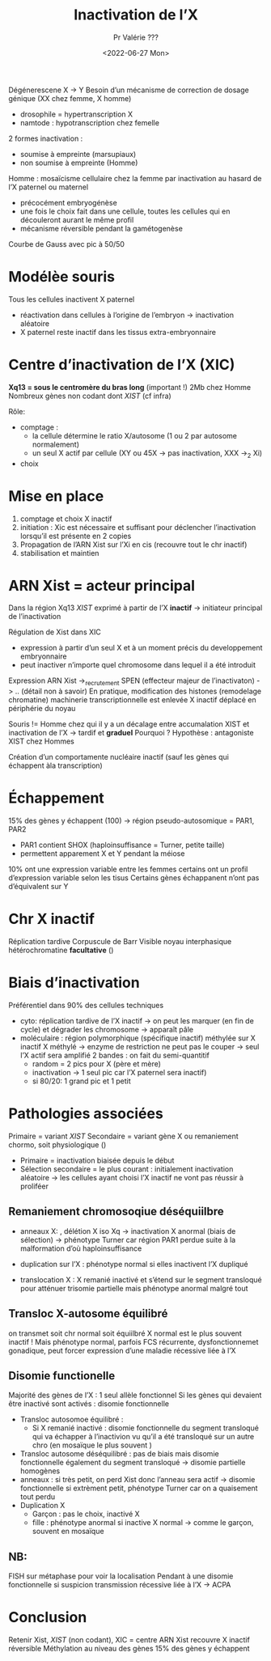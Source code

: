 #+title: Inactivation de l’X
#+date:<2022-06-27 Mon>
#+author: Pr Valérie ???

Dégénerescene X -> Y
Besoin d’un mécanisme de correction de dosage génique (XX chez femme, X homme)
- drosophile = hypertranscription X
- namtode : hypotranscription chez femelle

2 formes inactivation :
- soumise à empreinte (marsupiaux)
- non soumise à empreinte (Homme)

Homme : mosaïcisme cellulaire chez la femme par inactivation au hasard de l’X paternel ou maternel
- précocément embryogénèse
- une fois le choix fait dans une cellule, toutes les cellules qui en découleront aurant le même profil
- mécanisme réversible pendant la gamétogenèse
Courbe de Gauss avec pic à 50/50
* Modélèe souris
Tous les cellules inactivent X paternel
- réactivation dans cellules à l’origine de l’embryon -> inactivation aléatoire
- X paternel reste inactif dans les tissus extra-embryonnaire
* Centre d’inactivation de l’X (XIC)
*Xq13 = sous le centromère du bras long* (important !)
2Mb chez Homme
Nombreux gènes non codant dont /XIST/ (cf infra)

Rôle:
- comptage :
  - la cellule détermine le ratio X/autosome (1 ou 2 par autosome normalement)
  - un seul X actif par cellule (XY ou 45X -> pas inactivation, XXX ->_2 Xi)
- choix
* Mise en place
1. comptage et choix X inactif
2. initiation  : Xic est nécessaire et suffisant pour déclencher l’inactivation lorsqu’il est présente en 2 copies
3. Propagation de l’ARN Xist sur l’Xi en cis (recouvre tout le chr inactif)
4. stabilisation et maintien
* ARN Xist = acteur principal
Dans la région Xq13
/XIST/ exprimé à partir de l’X *inactif* -> initiateur principal de l’inactivation

Régulation de Xist dans XIC
- expression à partir d’un seul X et à un moment précis du developpement embryonnaire
- peut inactiver n’importe quel chromosome dans lequel il a été introduit

Expression ARN Xist ->_recrutement SPEN (effecteur majeur de l’inactivaton) -> .. (détail non à savoir)
En pratique, modification des histones (remodelage chromatine)
machinerie transcriptionnelle est enlevée
X inactif déplacé en périphérie du noyau

Souris != Homme chez qui il y a un décalage entre accumalation XIST et inactivation de l’X
-> tardif et *graduel*
Pourquoi ? Hypothèse : antagoniste XIST chez Hommes

Création d’un comportamente nucléaire inactif (sauf les gènes qui échappent àla transcription)
* Échappement
15% des gènes y échappent (100) -> région pseudo-autosomique = PAR1, PAR2
- PAR1 contient SHOX (haploinsuffisance = Turner, petite taille)
- permettent apparement X et Y pendant la méiose

10% ont une expression variable entre les femmes
certains ont un profil d’expression variable selon les tisus
Certains gènes échappanent n’ont pas d’équivalent sur Y
* Chr X inactif
Réplication tardive
Corpuscule de Barr
Visible noyau interphasique
hétérochromatine *facultative* ()
* Biais d’inactivation
Préférentiel dans 90% des cellules
techniques
- cyto: réplication tardive de l’X inactif -> on peut les marquer (en fin de cycle) et dégrader les chromosome -> apparaît pâle
- moléculaire : région polymorphique (spécifique inactif) méthylée sur X inactif
  X méthylé -> enzyme de restriction ne peut pas le couper -> seul l’X actif sera amplifié
  2 bandes : on fait du semi-quantitif
  - random = 2 pics pour X (père et mère)
  - inactivation -> 1 seul pic car l’X paternel sera inactif)
  - si 80/20: 1 grand pic et 1 petit
* Pathologies associées
Primaire = variant /XIST/
Secondaire = variant gène X ou remaniement chormo, soit physiologique ()

- Primaire = inactivation biaisée depuis le début
- Sélection secondaire = le plus courant : initialement inactivation aléatoire -> les cellules ayant choisi l’X inactif ne vont pas réussir à proliféer
** Remaniement chromosoqiue déséquiilbre
- anneaux X: , délétion X iso Xq -> inactivation X anormal (biais de sélection) -> phénotype Turner car région PAR1 perdue suite à la malformation d’où haploinsuffisance
- duplication sur l’X : phénotype normal si elles inactivent l’X dupliqué

- translocation X : X remanié inactivé et s’étend sur le segment transloqué pour atténuer trisomie partielle
  mais phénotype anormal malgré tout
** Transloc X-autosome équilibré
on transmet soit chr normal soit équiilbré
X normal est le plus souvent inactif ! Mais phénotype normal, parfois FCS récurrente, dysfonctionnemet gonadique, peut forcer expression d’une maladie récessive liée à l’X
** Disomie functionelle
Majorité des gènes de l’X : 1 seul allèle fonctionnel
Si les gènes qui devaient être inactivé sont activés : disomie fonctionnelle

- Transloc autosomoe équilibré :
  - Si X remanié inactivé : disomie fonctionnelle du segment transloqué qui va échapper à l’inactivion vu qu’il a été transloqué sur un autre chro (en mosaïque le plus souvent )
- Transloc autosome déséquilibré : pas de biais mais disomie fonctionnelle également du segment transloqué -> disomie partielle homogènes
- anneaux : si très petit, on perd Xist donc l’anneau sera actif -> disomie fonctionnelle
  si extrèment petit, phénotype Turner car on a quaisement tout perdu
- Duplication X
  - Garçon : pas le choix, inactivé X
  - fille : phénotype anormal si inactive X normal -> comme le garçon, souvent en mosaïque


** NB:
FISH sur métaphase pour voir la localisation
Pendant à une disomie fonctionnelle si suspicion transmission récessive liée à l’X -> ACPA
* Conclusion
Retenir Xist, /XIST/ (non codant), XIC = centre
ARN Xist recouvre X inactif
réversible
Méthylation au niveau des gènes
15% des gènes y échappent
